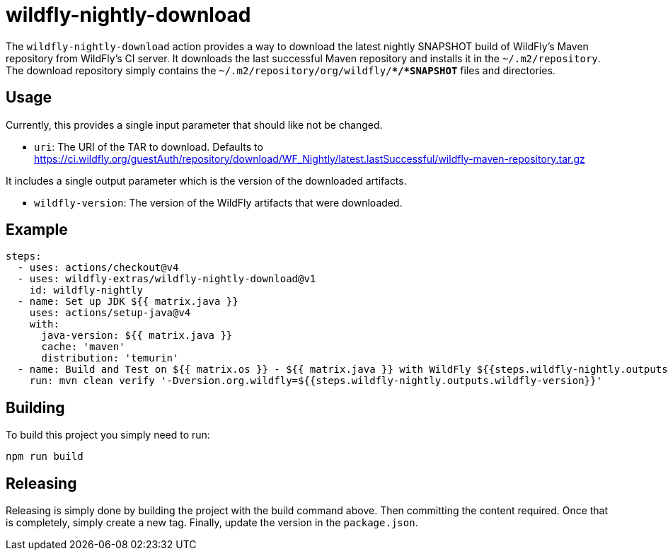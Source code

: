 = wildfly-nightly-download

The `wildfly-nightly-download` action provides a way to download the latest nightly SNAPSHOT build of WildFly's
Maven repository from WildFly's CI server. It downloads the last successful Maven repository and installs it in the
`~/.m2/repository`. The download repository simply contains the `~/.m2/repository/org/wildfly/**/*SNAPSHOT*` files
and directories.

== Usage

Currently, this provides a single input parameter that should like not be changed.

* `uri`: The URI of the TAR to download. Defaults to https://ci.wildfly.org/guestAuth/repository/download/WF_Nightly/latest.lastSuccessful/wildfly-maven-repository.tar.gz

It includes a single output parameter which is the version of the downloaded artifacts.

* `wildfly-version`: The version of the WildFly artifacts that were downloaded.

== Example

[source,yaml]
----
steps:
  - uses: actions/checkout@v4
  - uses: wildfly-extras/wildfly-nightly-download@v1
    id: wildfly-nightly
  - name: Set up JDK ${{ matrix.java }}
    uses: actions/setup-java@v4
    with:
      java-version: ${{ matrix.java }}
      cache: 'maven'
      distribution: 'temurin'
  - name: Build and Test on ${{ matrix.os }} - ${{ matrix.java }} with WildFly ${{steps.wildfly-nightly.outputs.wildfly-version}}
    run: mvn clean verify '-Dversion.org.wildfly=${{steps.wildfly-nightly.outputs.wildfly-version}}'
----

== Building

To build this project you simply need to run:

[source,bash]
----
npm run build
----

== Releasing

Releasing is simply done by building the project with the build command above. Then committing the content required.
Once that is completely, simply create a new tag. Finally, update the version in the `package.json`.

